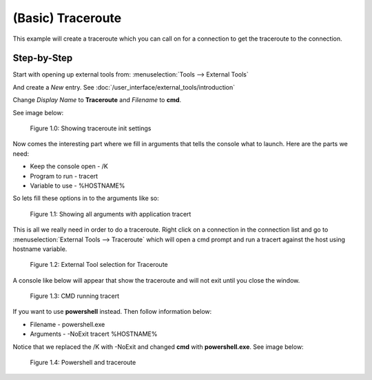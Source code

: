 .. Example - External Tool - Traceroute

******************
(Basic) Traceroute
******************

This example will create a traceroute which you can call on for a connection to get the traceroute to the
connection.

Step-by-Step
============
Start with opening up external tools from: :menuselection:`Tools --> External Tools`

And create a *New* entry. See :doc:`/user_interface/external_tools/introduction`

Change *Display Name* to **Traceroute** and *Filename* to **cmd**.

See image below:

.. figure:: /images/example_et_traceroute_01.png

   Figure 1.0: Showing traceroute init settings

Now comes the interesting part where we fill in arguments that tells the console what to launch.
Here are the parts we need:

- Keep the console open - /K
- Program to run - tracert
- Variable to use - %HOSTNAME%

So lets fill these options in to the arguments like so:

.. figure:: /images/example_et_traceroute_02.png

   Figure 1.1: Showing all arguments with application tracert

This is all we really need in order to do a traceroute. Right click on a connection in the connection
list and go to :menuselection:`External Tools --> Traceroute` which will open a cmd prompt and run a
tracert against the host using hostname variable.

.. figure:: /images/example_et_traceroute_03.png

   Figure 1.2: External Tool selection for Traceroute

A console like below will appear that show the traceroute and will not exit until you close the window.

.. figure:: /images/example_et_traceroute_04.png

   Figure 1.3: CMD running tracert

If you want to use **powershell** instead. Then follow information below:

- Filename - powershell.exe
- Arguments - -NoExit tracert %HOSTNAME%

Notice that we replaced the /K with -NoExit and changed **cmd** with **powershell.exe**. See image below:

.. figure:: /images/example_et_traceroute_05.png

   Figure 1.4: Powershell and traceroute
